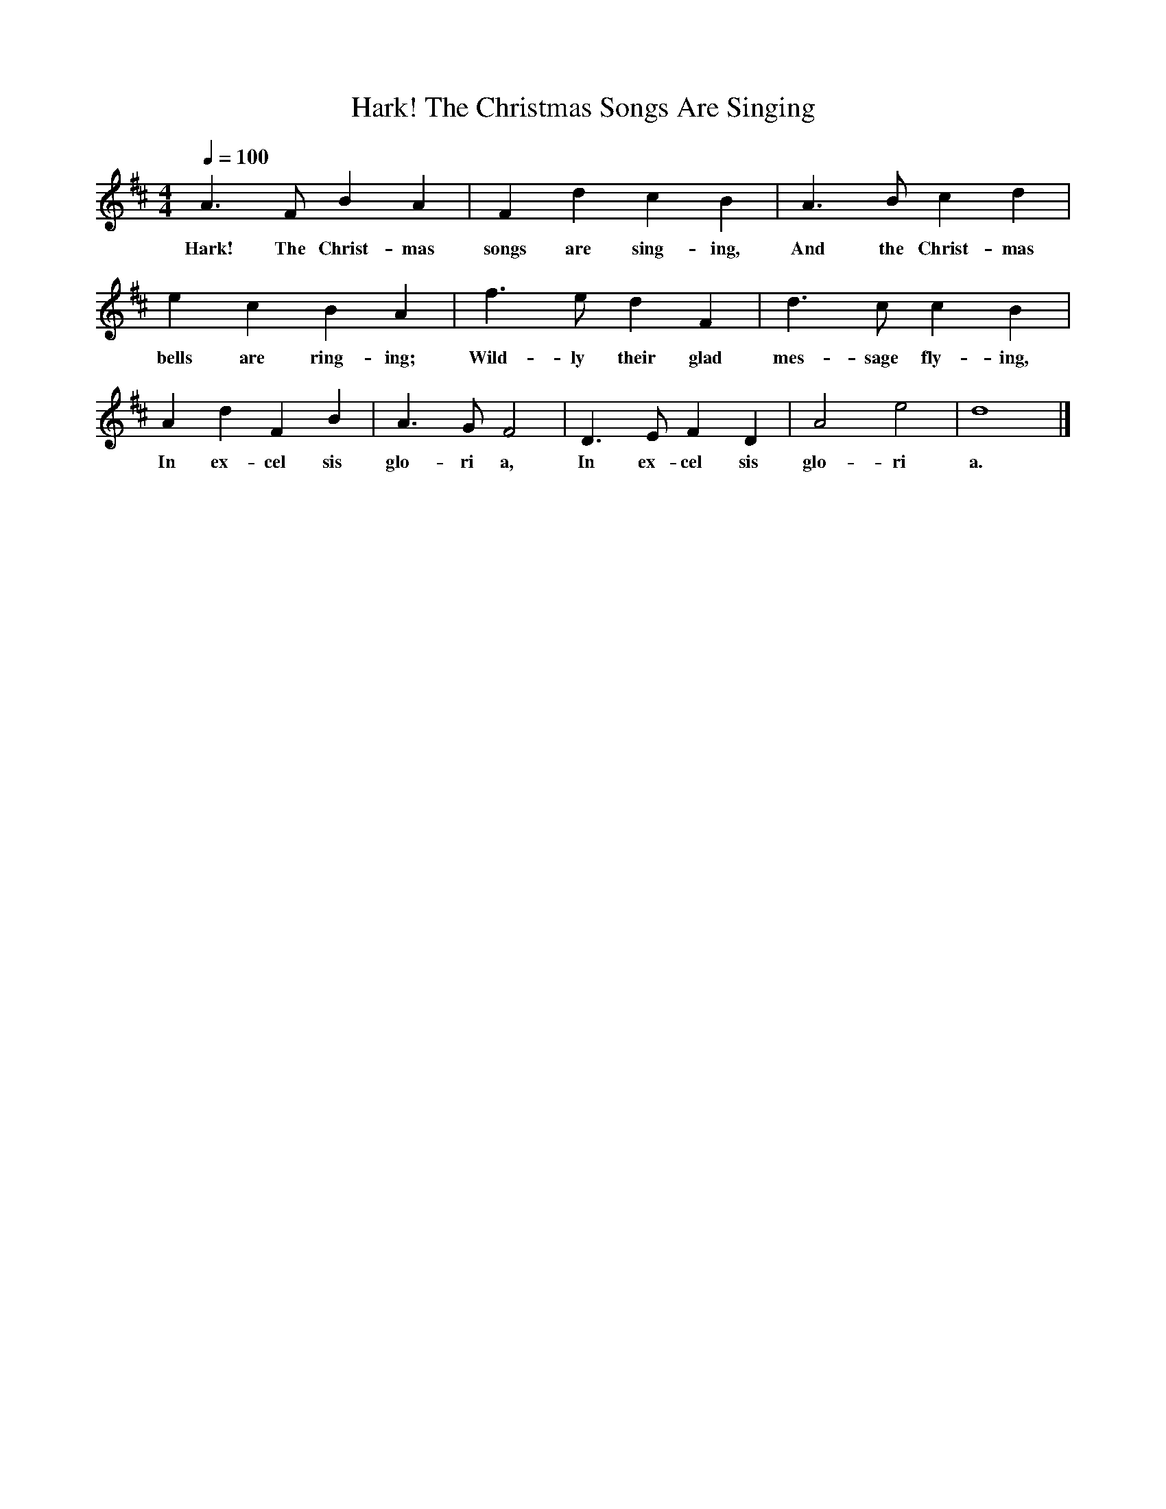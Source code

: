 X: 15
T: Hark! The Christmas Songs Are Singing
L: 1/4
M: 4/4
Q: 1/4=100
K: D
V:P1
A3/ F/ B A | F d c B | A3/ B/ c d | e c B A | f3/ e/ d F | d3/ c/ c B | A d F B | A3/ G/ F2 | D3/ E/ F D | A2 e2 | d4|]
w: Hark! The Christ-mas songs are sing-ing, And the Christ-mas bells are ring-ing; Wild-ly their glad mes-sage fly-ing, In ex-cel sis glo-ri a, In ex-cel sis glo-ri a.
